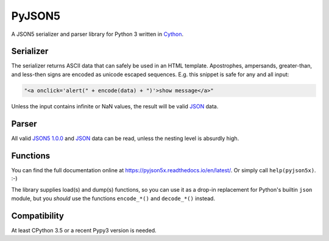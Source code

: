 PyJSON5
==========

A JSON5 serializer and parser library for Python 3 written in
`Cython <http://cython.org/>`_.


Serializer
----------

The serializer returns ASCII data that can safely be used in an HTML template.
Apostrophes, ampersands, greater-than, and less-then signs are encoded as
unicode escaped sequences. E.g. this snippet is safe for any and all input:

.. code:: html

    "<a onclick='alert(" + encode(data) + ")'>show message</a>"

Unless the input contains infinite or NaN values, the result will be valid
`JSON <https://tools.ietf.org/html/rfc8259>`_ data.


Parser
------

All valid `JSON5 1.0.0 <https://spec.json5.org/>`_ and
`JSON <https://tools.ietf.org/html/rfc8259>`_ data can be read,
unless the nesting level is absurdly high.

Functions
---------

You can find the full documentation online at https://pyjson5x.readthedocs.io/en/latest/.
Or simply call ``help(pyjson5x)``. :-)

The library supplies load(s) and dump(s) functions, so you can use it as a
drop-in replacement for Python's builtin ``json`` module, but you *should*
use the functions ``encode_*()`` and ``decode_*()`` instead.

Compatibility
-------------

At least CPython 3.5 or a recent Pypy3 version is needed.
